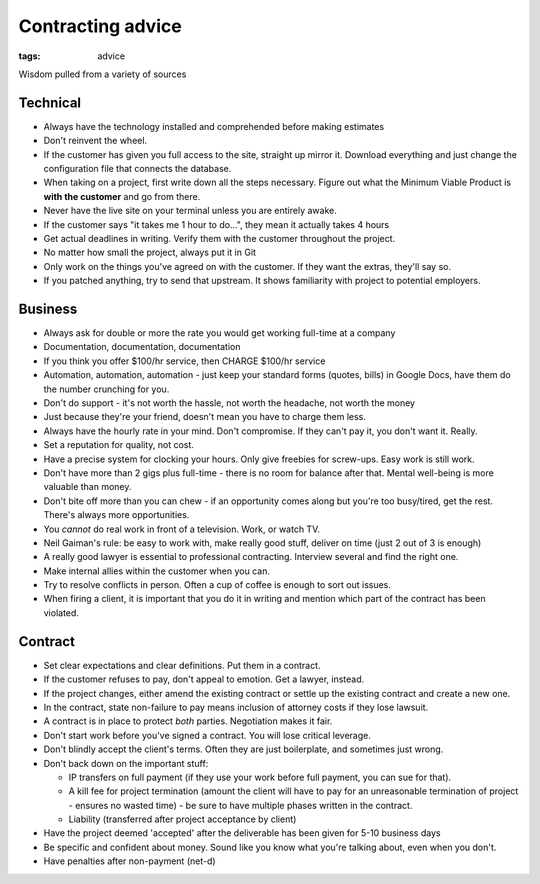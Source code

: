 Contracting advice
------------------
:tags: advice 

Wisdom pulled from a variety of sources

Technical
=========
- Always have the technology installed and comprehended before making estimates
- Don't reinvent the wheel.
- If the customer has given you full access to the site, straight up mirror it. Download everything and just change the configuration file that connects the database.
- When taking on a project, first write down all the steps necessary. Figure out what the Minimum Viable Product is **with the customer** and go from there.
- Never have the live site on your terminal unless you are entirely awake.
- If the customer says "it takes me 1 hour to do...", they mean it actually takes 4 hours
- Get actual deadlines in writing. Verify them with the customer throughout the project.
- No matter how small the project, always put it in Git
- Only work on the things you've agreed on with the customer. If they want the extras, they'll say so.
- If you patched anything, try to send that upstream. It shows familiarity with project to potential employers.

Business
==============================
- Always ask for double or more the rate you would get working full-time at a company
- Documentation, documentation, documentation
- If you think you offer $100/hr service, then CHARGE $100/hr service
- Automation, automation, automation - just keep your standard forms (quotes, bills) in Google Docs, have them do the number crunching for you.
- Don't do support - it's not worth the hassle, not worth the headache, not worth the money
- Just because they're your friend, doesn't mean you have to charge them less.
- Always have the hourly rate in your mind. Don't compromise. If they can't pay it, you don't want it. Really.
- Set a reputation for quality, not cost.
- Have a precise system for clocking your hours. Only give freebies for screw-ups. Easy work is still work.
- Don't have more than 2 gigs plus full-time - there is no room for balance after that. Mental well-being is more valuable than money.
- Don't bite off more than you can chew - if an opportunity comes along but you're too busy/tired, get the rest. There's always more opportunities.
- You *cannot* do real work in front of a television. Work, or watch TV.
- Neil Gaiman's rule: be easy to work with, make really good stuff, deliver on time (just 2 out of 3 is enough)
- A really good lawyer is essential to professional contracting. Interview several and find the right one.
- Make internal allies within the customer when you can.
- Try to resolve conflicts in person. Often a cup of coffee is enough to sort out issues.
- When firing a client, it is important that you do it in writing and mention which part of the contract has been violated.

Contract
==============================
- Set clear expectations and clear definitions. Put them in a contract.
- If the customer refuses to pay, don't appeal to emotion. Get a lawyer, instead.
- If the project changes, either amend the existing contract or settle up the existing contract and create a new one.
- In the contract, state non-failure to pay means inclusion of attorney costs if they lose lawsuit.
- A contract is in place to protect *both* parties. Negotiation makes it fair.
- Don't start work before you've signed a contract. You will lose critical leverage.
- Don't blindly accept the client's terms. Often they are just boilerplate, and sometimes just wrong.
- Don't back down on the important stuff:

  * IP transfers on full payment (if they use your work before full payment, you can sue for that).
  * A kill fee for project termination (amount the client will have to pay for an unreasonable termination of project - ensures no wasted time) - be sure to have multiple phases written in the contract.
  * Liability (transferred after project acceptance by client)

- Have the project deemed 'accepted' after the deliverable has been given for 5-10 business days
- Be specific and confident about money. Sound like you know what you're talking about, even when you don't.
- Have penalties after non-payment (net-d)

